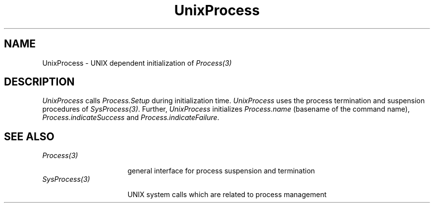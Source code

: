 .\" --------------------------------------
.\" Oberon System Documentation  AFB  3/92
.\" (c) University of Ulm, SAI, D-7900 Ulm
.\" --------------------------------------
.de Pg
.nf
.ie t \{\
.	sp 0.3v
.	ps 9
.	ft CW
.\}
.el .sp 1v
..
.de Pe
.ie t \{\
.	ps
.	ft P
.	sp 0.3v
.\}
.el .sp 1v
.fi
..
.de Tb
.br
.nr Tw \w'\\$1MMM'
.in +\\n(Twu
..
.de Te
.in -\\n(Twu
..
.de Tp
.br
.ne 2v
.in -\\n(Twu
\fI\\$1\fP
.br
.in +\\n(Twu
.sp -1
..
.TH UnixProcess 3 "Oberon System"
.SH NAME
UnixProcess \- UNIX dependent initialization of \fIProcess(3)\fP
.SH DESCRIPTION
.I UnixProcess
calls \fIProcess.Setup\fP during initialization time.
.I UnixProcess
uses the process termination and suspension procedures
of \fISysProcess(3)\fP.
Further,
.I UnixProcess
initializes \fIProcess.name\fP
(basename of the command name),
\fIProcess.indicateSuccess\fP and \fIProcess.indicateFailure\fP.
.SH "SEE ALSO"
.Tb SysProcess(3)
.Tp Process(3)
general interface for process suspension and termination
.Tp SysProcess(3)
UNIX system calls which are related to process management
.Te
.\" ---------------------------------------------------------------------------
.\" $Id: UnixProces.3,v 1.1 1992/03/25 09:43:39 borchert Exp $
.\" ---------------------------------------------------------------------------
.\" $Log: UnixProces.3,v $
.\" Revision 1.1  1992/03/25  09:43:39  borchert
.\" Initial revision
.\"
.\" ---------------------------------------------------------------------------
